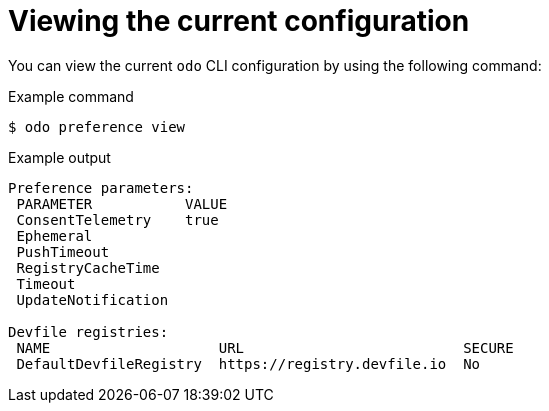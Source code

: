 // Module included in the following assemblies:
//
// * cli_reference/developer_cli_odo/configuring-the-odo-cli.adoc

:_content-type: REFERENCE
[id="developer-cli-odo-view-config_{context}"]
= Viewing the current configuration

You can view the current `odo` CLI configuration by using the following command:

.Example command
[source,terminal]
----
$ odo preference view
----

.Example output
[source,terminal]
----
Preference parameters:
 PARAMETER           VALUE 
 ConsentTelemetry    true  
 Ephemeral                 
 PushTimeout               
 RegistryCacheTime         
 Timeout                   
 UpdateNotification        

Devfile registries:
 NAME                    URL                          SECURE 
 DefaultDevfileRegistry  https://registry.devfile.io  No   
----
